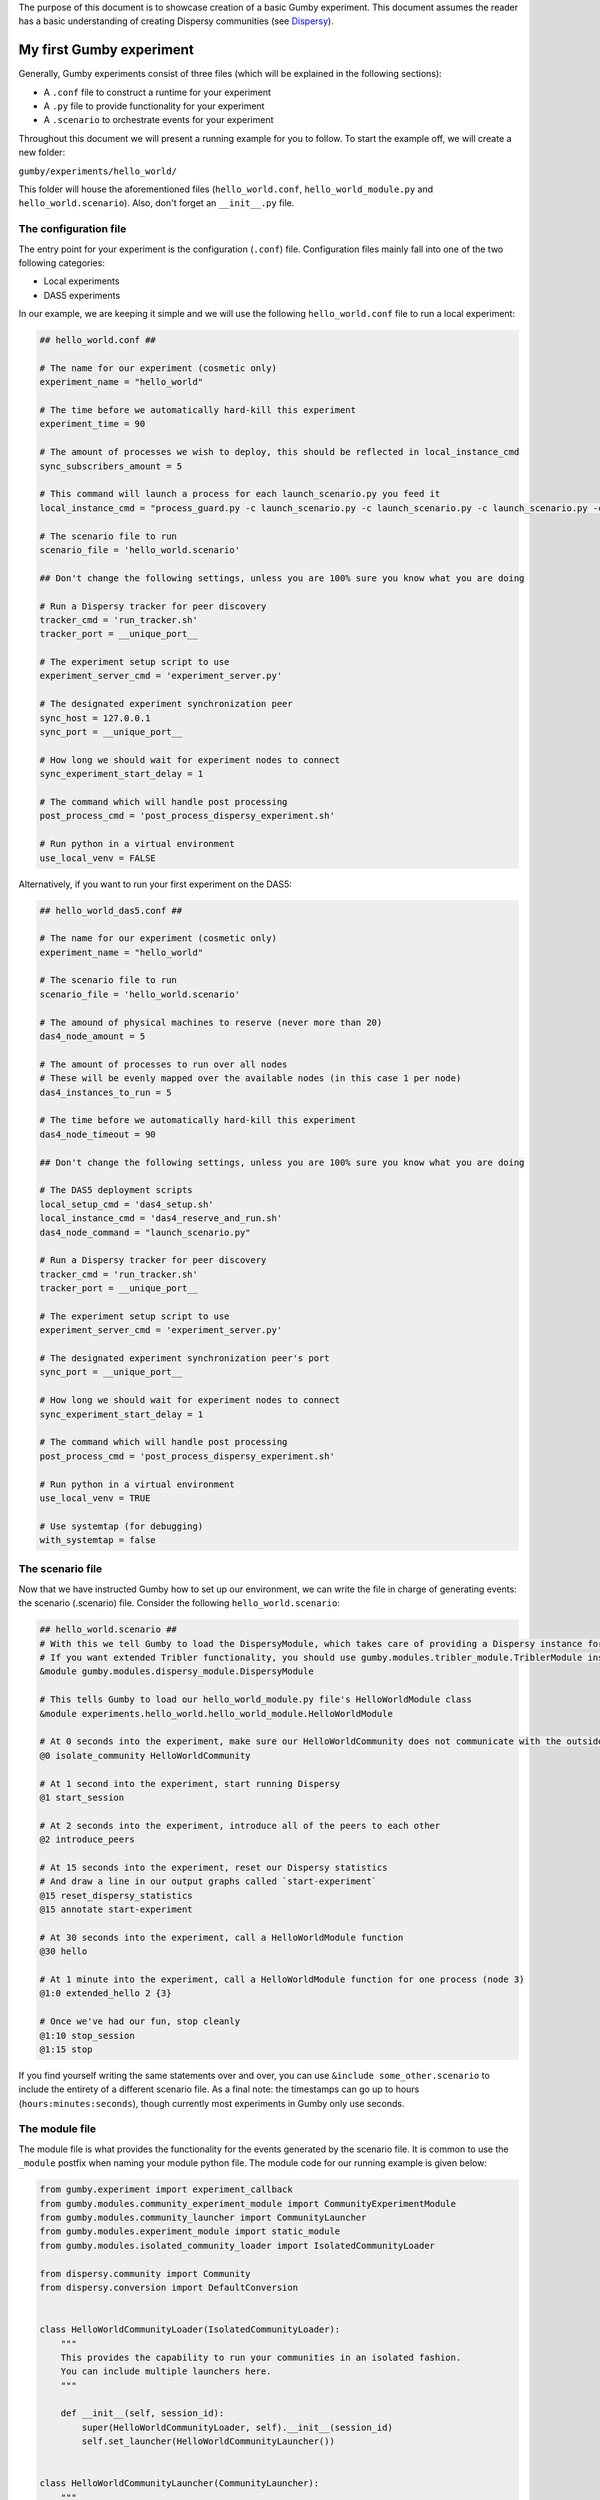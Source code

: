 The purpose of this document is to showcase creation of a basic Gumby experiment.
This document assumes the reader has a basic understanding of creating Dispersy communities (see `Dispersy <http://dispersy.readthedocs.io/en/devel/>`_).

*************************
My first Gumby experiment
*************************

Generally, Gumby experiments consist of three files (which will be explained in the following sections):

- A ``.conf`` file to construct a runtime for your experiment
- A ``.py`` file to provide functionality for your experiment
- A ``.scenario`` to orchestrate events for your experiment

Throughout this document we will present a running example for you to follow.
To start the example off, we will create a new folder:

``gumby/experiments/hello_world/``

This folder will house the aforementioned files (``hello_world.conf``, ``hello_world_module.py`` and ``hello_world.scenario``).
Also, don't forget an ``__init__.py`` file.

The configuration file
----------------------

The entry point for your experiment is the configuration (``.conf``) file.
Configuration files mainly fall into one of the two following categories:

- Local experiments
- DAS5 experiments

In our example, we are keeping it simple and we will use the following ``hello_world.conf`` file to run a local experiment:

.. code-block:: None

    ## hello_world.conf ##
    
    # The name for our experiment (cosmetic only)
    experiment_name = "hello_world"
    
    # The time before we automatically hard-kill this experiment
    experiment_time = 90
    
    # The amount of processes we wish to deploy, this should be reflected in local_instance_cmd
    sync_subscribers_amount = 5

    # This command will launch a process for each launch_scenario.py you feed it
    local_instance_cmd = "process_guard.py -c launch_scenario.py -c launch_scenario.py -c launch_scenario.py -c launch_scenario.py -c launch_scenario.py -t $EXPERIMENT_TIME -m $OUTPUT_DIR  -o $OUTPUT_DIR "
    
    # The scenario file to run
    scenario_file = 'hello_world.scenario'

    ## Don't change the following settings, unless you are 100% sure you know what you are doing

    # Run a Dispersy tracker for peer discovery
    tracker_cmd = 'run_tracker.sh'
    tracker_port = __unique_port__

    # The experiment setup script to use
    experiment_server_cmd = 'experiment_server.py'
    
    # The designated experiment synchronization peer
    sync_host = 127.0.0.1
    sync_port = __unique_port__
    
    # How long we should wait for experiment nodes to connect
    sync_experiment_start_delay = 1

    # The command which will handle post processing
    post_process_cmd = 'post_process_dispersy_experiment.sh'

    # Run python in a virtual environment
    use_local_venv = FALSE

Alternatively, if you want to run your first experiment on the DAS5:

.. code-block:: None

    ## hello_world_das5.conf ##
    
    # The name for our experiment (cosmetic only)
    experiment_name = "hello_world"

    # The scenario file to run
    scenario_file = 'hello_world.scenario'
    
    # The amound of physical machines to reserve (never more than 20)
    das4_node_amount = 5
    
    # The amount of processes to run over all nodes
    # These will be evenly mapped over the available nodes (in this case 1 per node)
    das4_instances_to_run = 5
    
    # The time before we automatically hard-kill this experiment
    das4_node_timeout = 90

    ## Don't change the following settings, unless you are 100% sure you know what you are doing

    # The DAS5 deployment scripts
    local_setup_cmd = 'das4_setup.sh'
    local_instance_cmd = 'das4_reserve_and_run.sh'
    das4_node_command = "launch_scenario.py"

    # Run a Dispersy tracker for peer discovery
    tracker_cmd = 'run_tracker.sh'
    tracker_port = __unique_port__

    # The experiment setup script to use
    experiment_server_cmd = 'experiment_server.py'
    
    # The designated experiment synchronization peer's port
    sync_port = __unique_port__
    
    # How long we should wait for experiment nodes to connect
    sync_experiment_start_delay = 1

    # The command which will handle post processing
    post_process_cmd = 'post_process_dispersy_experiment.sh'

    # Run python in a virtual environment
    use_local_venv = TRUE
    
    # Use systemtap (for debugging)
    with_systemtap = false
    
The scenario file
-----------------
Now that we have instructed Gumby how to set up our environment, we can write the file in charge of generating events: the scenario (.scenario) file.
Consider the following ``hello_world.scenario``:

.. code-block:: python

    ## hello_world.scenario ##
    # With this we tell Gumby to load the DispersyModule, which takes care of providing a Dispersy instance for us
    # If you want extended Tribler functionality, you should use gumby.modules.tribler_module.TriblerModule instead
    &module gumby.modules.dispersy_module.DispersyModule
    
    # This tells Gumby to load our hello_world_module.py file's HelloWorldModule class
    &module experiments.hello_world.hello_world_module.HelloWorldModule
    
    # At 0 seconds into the experiment, make sure our HelloWorldCommunity does not communicate with the outside world
    @0 isolate_community HelloWorldCommunity
    
    # At 1 second into the experiment, start running Dispersy
    @1 start_session

    # At 2 seconds into the experiment, introduce all of the peers to each other
    @2 introduce_peers
    
    # At 15 seconds into the experiment, reset our Dispersy statistics
    # And draw a line in our output graphs called `start-experiment`
    @15 reset_dispersy_statistics
    @15 annotate start-experiment
    
    # At 30 seconds into the experiment, call a HelloWorldModule function
    @30 hello
    
    # At 1 minute into the experiment, call a HelloWorldModule function for one process (node 3)
    @1:0 extended_hello 2 {3}
    
    # Once we've had our fun, stop cleanly
    @1:10 stop_session
    @1:15 stop

If you find yourself writing the same statements over and over, you can use ``&include some_other.scenario`` to include the entirety of a different scenario file.
As a final note: the timestamps can go up to hours (``hours:minutes:seconds``), though currently most experiments in Gumby only use seconds.

The module file
---------------

The module file is what provides the functionality for the events generated by the scenario file.
It is common to use the ``_module`` postfix when naming your module python file.
The module code for our running example is given below:

.. code-block:: python
    
    from gumby.experiment import experiment_callback
    from gumby.modules.community_experiment_module import CommunityExperimentModule
    from gumby.modules.community_launcher import CommunityLauncher
    from gumby.modules.experiment_module import static_module
    from gumby.modules.isolated_community_loader import IsolatedCommunityLoader

    from dispersy.community import Community
    from dispersy.conversion import DefaultConversion


    class HelloWorldCommunityLoader(IsolatedCommunityLoader):
        """
        This provides the capability to run your communities in an isolated fashion.
        You can include multiple launchers here.
        """

        def __init__(self, session_id):
            super(HelloWorldCommunityLoader, self).__init__(session_id)
            self.set_launcher(HelloWorldCommunityLauncher())


    class HelloWorldCommunityLauncher(CommunityLauncher):
        """
        This class forwards all the information Dispersy needs to launch our community.
        """
        def get_community_class(self):
            return HelloWorldCommunity

        def get_my_member(self, dispersy, session):
            return dispersy.get_new_member()

        def get_kwargs(self, session):
            return {}


    class HelloWorldCommunity(Community):
        """
        This is the Community we are testing. It does nothing right now.
        """
        def initiate_conversions(self):
            return [DefaultConversion(self)]


    @static_module
    class HelloWorldModule(CommunityExperimentModule):
        """
        This is the module we reference through the scenario (note @static_module).
        All of the functionality we want to expose to the scenario is marked `@experiment_callback`.
        """
        def __init__(self, experiment):
            super(HelloWorldModule, self).__init__(experiment, HelloWorldCommunity)
            self.dispersy_provider.custom_community_loader = HelloWorldCommunityLoader(self.dispersy_provider.session_id)

        @experiment_callback
        def hello(self):
            print "Hello human!"

        @experiment_callback
        def extended_hello(self, repetitions, separator=" "):
            print separator.join(["Hello human!"]*int(repetitions))

Ordinarily one would have his ``@experiment_callback`` actually do something with the loaded community (``self.community``).
For the sake of keeping this example short, these callbacks only perform print statements.
Furthermore, why one isolates Dispersy communities and how the communities are made will also remain outside of the scope of this document.
You can read more about isolation of communities in `the isolation documentation <community_isolation.rst>`_.

You are now ready to run your experiment! You can do so, by running the following command (make sure you followed the README setup instructions correctly):

``gumby/run.py gumby/experiments/hello_world/hello_world.conf``

If you have done everything correctly, this command should run for 1 minute and 15 seconds.
Upon completion, you will find several ``.out`` files in your ``output`` folder.
You will find the output of the ``HelloWorldModule.hello()`` function in all of these files.
Only one node will also have the ``HelloWorldModule.extended_hello()`` output.
